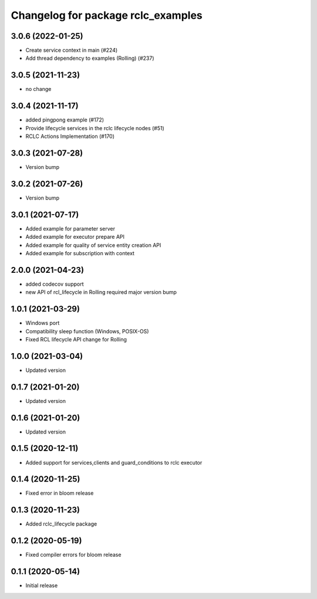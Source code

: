 ^^^^^^^^^^^^^^^^^^^^^^^^^^^^^^^^^^^
Changelog for package rclc_examples
^^^^^^^^^^^^^^^^^^^^^^^^^^^^^^^^^^^

3.0.6 (2022-01-25)
------------------
* Create service context in main (#224)
* Add thread dependency to examples (Rolling) (#237)

3.0.5 (2021-11-23)
------------------
* no change

3.0.4 (2021-11-17)
------------------
* added pingpong example (#172)
* Provide lifecycle services in the rclc lifecycle nodes (#51)
* RCLC Actions Implementation (#170)

3.0.3 (2021-07-28)
------------------
* Version bump

3.0.2 (2021-07-26)
------------------
* Version bump

3.0.1 (2021-07-17)
------------------
* Added example for parameter server
* Added example for executor prepare API
* Added example for quality of service entity creation API
* Added example for subscription with context

2.0.0 (2021-04-23)
------------------
* added codecov support
* new API of rcl_lifecycle in Rolling required major version bump

1.0.1 (2021-03-29)
------------------
* Windows port
* Compatibility sleep function (Windows, POSIX-OS)
* Fixed RCL lifecycle API change for Rolling

1.0.0 (2021-03-04)
------------------
* Updated version

0.1.7 (2021-01-20)
------------------
* Updated version

0.1.6 (2021-01-20)
------------------
* Updated version

0.1.5 (2020-12-11)
------------------
* Added support for services,clients and guard_conditions to rclc executor

0.1.4 (2020-11-25)
------------------
* Fixed error in bloom release

0.1.3 (2020-11-23)
------------------
* Added rclc_lifecycle package

0.1.2 (2020-05-19)
------------------
* Fixed compiler errors for bloom release

0.1.1 (2020-05-14)
------------------
* Initial release